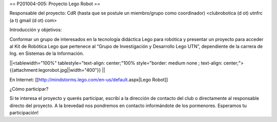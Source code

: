 == P201004-005: Proyecto Lego Robot ==

Responsable del proyecto: CdR (hasta que se postule un miembro/grupo como coordinador) <clubrobotica (d ot) utnfrc (a t) gmail (d ot) com>

Introducción y objetivos:

Conformar un grupo de interesados en la tecnología didáctica Lego para robótica y presentar un proyecto para acceder al Kit de Robótica Lego que pertenece al “Grupo de Investigación y Desarrollo Lego UTN”, dependiente de la carrera de Ing. en Sistemas de la Información.



||<tablewidth="100%" tablestyle="text-align: center;"100%  style="border: medium none ; text-align: center;"> {{attachment:legorobot.jpg||width="400"}} ||

En Internet: [[http://mindstorms.lego.com/en-us/default.aspx|Lego Robot]]



¿Cómo participar?

Si te interesa el proyecto y querés participar, escribí a la dirección de contacto del club o directamente al responsable directo del proyecto. A la brevedad nos pondremos en contacto informándote de los pormenores. Esperamos tu participación!
